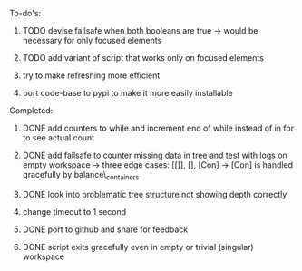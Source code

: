 **** To-do's:

***** TODO devise failsafe when both booleans are true -> would be necessary for only focused elements
***** TODO add variant of script that works only on focused elements
***** try to make refreshing more efficient 
***** port code-base to pypi to make it more easily installable

**** Completed:
***** DONE add counters to while and increment end of while instead of in for to see actual count
    CLOSED: [2020-06-23 Tue 12:30]
***** DONE add failsafe to counter missing data in tree and test with logs on empty workspace -> three edge cases: [[]], [], [Con] -> [Con] is handled gracefully by balance\_containers
    CLOSED: [2020-06-23 Tue 12:30]
***** DONE look into problematic tree structure not showing depth correctly
    CLOSED: [2020-06-23 Tue 11:46]
***** change timeout to 1 second
***** DONE port to github and share for feedback
    CLOSED: [2020-06-22 Mon 22:28]
***** DONE script exits gracefully even in empty or trivial (singular) workspace
    CLOSED: [2020-06-23 Tue 01:50]
